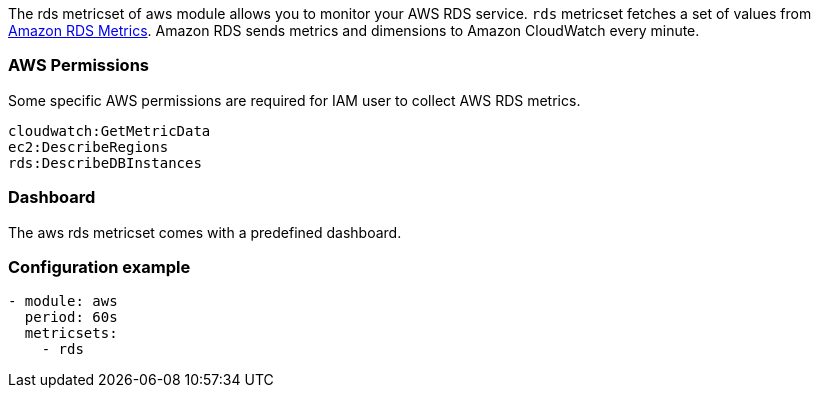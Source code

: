 The rds metricset of aws module allows you to monitor your AWS RDS service. `rds` metricset fetches a set of values from
https://docs.aws.amazon.com/AmazonRDS/latest/UserGuide/MonitoringOverview.html[Amazon RDS Metrics].
Amazon RDS sends metrics and dimensions to Amazon CloudWatch every minute.

[float]
=== AWS Permissions
Some specific AWS permissions are required for IAM user to collect AWS RDS metrics.
----
cloudwatch:GetMetricData
ec2:DescribeRegions
rds:DescribeDBInstances
----

[float]
=== Dashboard

The aws rds metricset comes with a predefined dashboard.

[float]
=== Configuration example
[source,yaml]
----
- module: aws
  period: 60s
  metricsets:
    - rds
----
